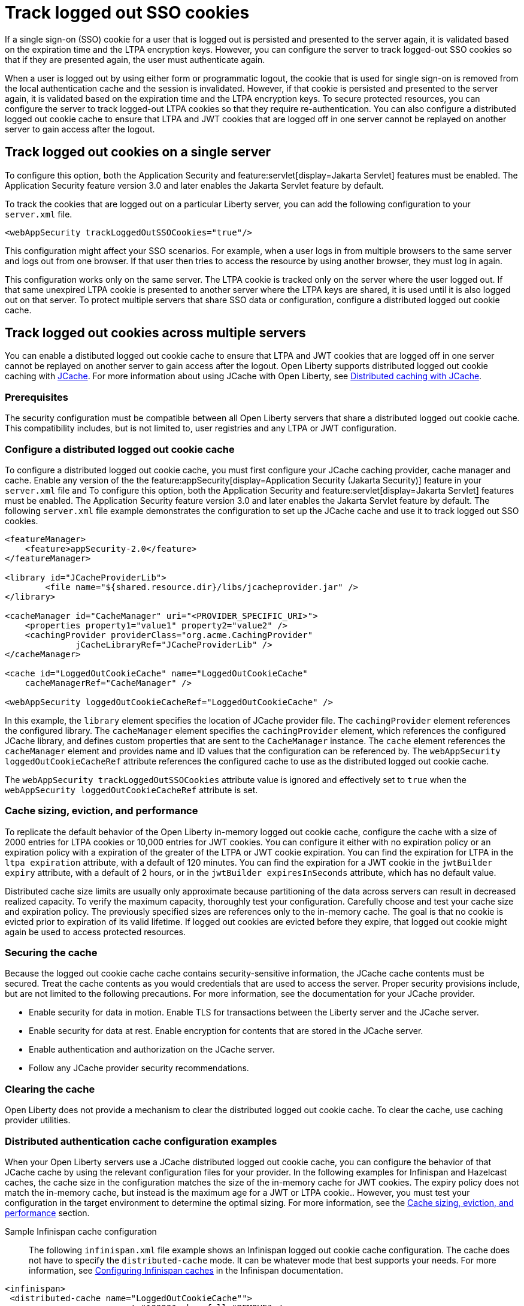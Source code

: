 // Copyright (c) 2022 IBM Corporation and others.
// Licensed under Creative Commons Attribution-NoDerivatives
// 4.0 International (CC BY-ND 4.0)
//   https://creativecommons.org/licenses/by-nd/4.0/
//
// Contributors:
//     IBM Corporation
//
:page-description:
:seo-title: Track logged out SSO cookies
:seo-description:
:page-layout: general-reference
:page-type: general
= Track logged out SSO cookies

If a single sign-on (SSO) cookie for a user that is logged out is persisted and presented to the server again, it is validated based on the expiration time and the LTPA encryption keys. However, you can configure the server to track logged-out SSO cookies so that if they are presented again, the user must authenticate again.

When a user is logged out by using either form or programmatic logout, the cookie that is used for single sign-on is removed from the local authentication cache and the session is invalidated. However, if that cookie is persisted and presented to the server again, it is validated based on the expiration time and the LTPA encryption keys. To secure protected resources, you can configure the server to track logged-out LTPA cookies so that they require re-authentication. You can also configure a distributed logged out cookie cache to ensure that LTPA and JWT cookies that are logged off in one server cannot be replayed on another server to gain access after the logout.

== Track logged out cookies on a single server

To configure this option, both the Application Security and feature:servlet[display=Jakarta Servlet] features must be enabled. The Application Security feature version 3.0 and later enables the Jakarta Servlet feature by default.

To track the cookies that are logged out on a particular Liberty server, you can add the following configuration to your `server.xml` file.

[source,xml]
----
<webAppSecurity trackLoggedOutSSOCookies="true"/>
----
This configuration might affect your SSO scenarios. For example, when a user logs in from multiple browsers to the same server and logs out from one browser. If that user then tries to access the resource by using another browser, they must log in again.

This configuration works only on the same server. The LTPA cookie is tracked only on the server where the user logged out. If that same unexpired LTPA cookie is presented to another server where the LTPA keys are shared, it is used until it is also logged out on that server. To protect multiple servers that share SSO data or configuration, configure a distributed logged out cookie cache.

== Track logged out cookies across multiple servers

You can enable a distibuted logged out cookie cache to ensure that LTPA and JWT cookies that are logged off in one server cannot be replayed on another server to gain access after the logout. Open Liberty supports distributed logged out cookie caching with https://github.com/jsr107/jsr107spec[JCache]. For more information about using JCache with Open Liberty, see xref:distributed-caching-jcache.adoc[Distributed caching with JCache].

=== Prerequisites
The security configuration must be compatible between all Open Liberty servers that share a distributed logged out cookie cache. This compatibility includes, but is not limited to, user registries and any LTPA or JWT configuration.

=== Configure a distributed logged out cookie cache
To configure a distributed logged out cookie cache, you must first configure your JCache caching provider, cache manager and cache. Enable any version of the  the feature:appSecurity[display=Application Security (Jakarta Security)] feature in your `server.xml` file and  To configure this option, both the Application Security and feature:servlet[display=Jakarta Servlet] features must be enabled. The Application Security feature version 3.0 and later enables the Jakarta Servlet feature by default. The following `server.xml` file example demonstrates the configuration to set up the JCache cache and use it to track logged out SSO cookies.

[source,xml]
----
<featureManager>
    <feature>appSecurity-2.0</feature>
</featureManager>

<library id="JCacheProviderLib">
	<file name="${shared.resource.dir}/libs/jcacheprovider.jar" />
</library>

<cacheManager id="CacheManager" uri="<PROVIDER_SPECIFIC_URI>">
    <properties property1="value1" property2="value2" />
    <cachingProvider providerClass="org.acme.CachingProvider"
              jCacheLibraryRef="JCacheProviderLib" />
</cacheManager>

<cache id="LoggedOutCookieCache" name="LoggedOutCookieCache"
    cacheManagerRef="CacheManager" />

<webAppSecurity loggedOutCookieCacheRef="LoggedOutCookieCache" />
----

In this example, the `library` element specifies the location of JCache provider file. The `cachingProvider` element references the configured library. The `cacheManager` element specifies the `cachingProvider` element, which references the configured JCache library, and defines custom properties that are sent to the `CacheManager` instance. The `cache` element references the `cacheManager` element and provides name and ID values that the configuration can be referenced by. The `webAppSecurity loggedOutCookieCacheRef` attribute references the configured cache to use as the distributed logged out cookie cache.

The `webAppSecurity trackLoggedOutSSOCookies` attribute value is ignored and effectively set to `true` when the `webAppSecurity loggedOutCookieCacheRef` attribute is set.

[#size]
=== Cache sizing, eviction, and performance

To replicate the default behavior of the Open Liberty in-memory logged out cookie cache, configure the cache  with a size of 2000 entries for LTPA cookies or 10,000 entries for JWT cookies. You can configure it either with no expiration policy or an expiration policy with a expiration of the greater of the LTPA or JWT cookie expiration. You can find the expiration for LTPA  in the `ltpa expiration` attribute, with a default of 120 minutes. You can find the expiration for a JWT cookie in the  `jwtBuilder expiry` attribute, with a default of 2 hours, or in the `jwtBuilder expiresInSeconds` attribute, which has no default value.

Distributed cache size limits are usually only approximate because partitioning of the data across servers can result in decreased realized capacity. To verify the maximum capacity, thoroughly test your configuration.
Carefully choose and test your cache size and expiration policy. The previously specified sizes are references only to the in-memory cache. The goal is that no cookie is evicted prior to expiration of its valid lifetime. If logged out cookies are evicted before they expire, that logged out cookie might again be used to access protected resources.

=== Securing the cache
Because the logged out cookie cache cache contains security-sensitive information, the JCache cache contents must be secured.  Treat the cache contents as you would credentials that are used to access the server. Proper security provisions include, but are not limited to the following precautions. For more information, see the documentation for your JCache provider.

- Enable security for data in motion. Enable TLS for transactions between the Liberty server and the JCache server.
- Enable security for data at rest. Enable encryption for contents that are stored in the JCache server.
- Enable authentication and authorization on the JCache server.
- Follow any JCache provider security recommendations.

=== Clearing the cache
Open Liberty does not provide a mechanism to clear the distributed logged out cookie cache. To clear the cache, use caching provider utilities.

=== Distributed authentication cache configuration examples

When your Open Liberty servers use a JCache distributed logged out cookie cache, you can configure the behavior of that JCache cache by using the relevant configuration files for your provider. In the following examples for Infinispan and Hazelcast caches, the cache size in the configuration matches the size of the in-memory cache for JWT cookies. The expiry policy does not match the in-memory cache, but instead is the maximum age for a JWT or LTPA cookie.. However, you must test your configuration in the target environment to determine the optimal sizing. For more information, see the <<#size,Cache sizing, eviction, and performance>> section.

Sample Infinispan cache configuration::

The following `infinispan.xml` file example shows an Infinispan logged out cookie cache configuration. The cache does not have to specify the  `distributed-cache` mode. It can be whatever mode that best supports your needs. For more information, see link:https://infinispan.org/docs/stable/titles/configuring/configuring.html[Configuring Infinispan caches] in the Infinispan documentation.

[source,xml]
----
<infinispan>
 <distributed-cache name="LoggedOutCookieCache"">
	 <memory max-count="10000" when-full="REMOVE" />
	 <expiration max-idle="-1" lifespan="720000" />
	 <encoding media-type="application/x-java-serialized-object" />
   ....
 </distributed-cache>
</infinispan>
----

Sample Hazelcast cache configuration::

The following `hazelcast.xml` file example shows a Hazelcast authentication cache configuration. For more information, see link:https://docs.hazelcast.com/imdg/latest/jcache/setup[JCache Setup and Configuration] in the Hazelcast documentation.

[source,xml]
----
<cache name="LoggedOutCookieCache">
	<key-type class-name="java.lang.Object" />
	<value-type class-name="java.lang.Object" />

	<eviction size="10000" max-size-policy="ENTRY_COUNT"
		eviction-policy="LRU" />

	<timed-expiry-policy-factory
		expiry-policy-type="CREATED"
		duration-amount="7200"
		time-unit="SECONDS" />
	</expiry-policy-factory>
</cache>
----
